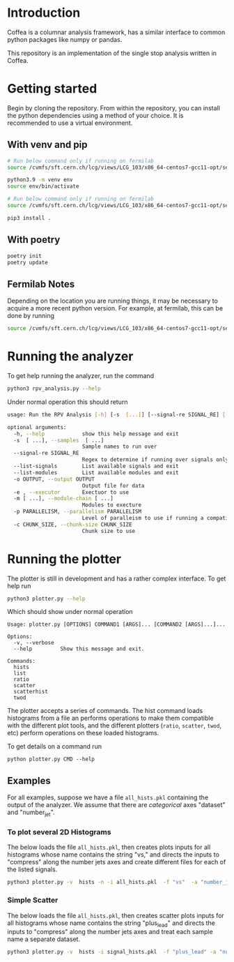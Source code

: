 * Introduction

Coffea is a columnar analysis framework, has a similar interface to common python packages like numpy or pandas.

This repository is an implementation of the single stop analysis written in Coffea. 

* Getting started

Begin by cloning the repository.
From within the repository, you can install the python dependencies using a method of your choice. It is recommended to use a virtual environment.

** With venv and pip

#+begin_src  bash
# Run below command only if running on fermilab
source /cvmfs/sft.cern.ch/lcg/views/LCG_103/x86_64-centos7-gcc11-opt/setup.sh

python3.9 -m venv env
source env/bin/activate

# Run below command only if running on fermilab
source /cvmfs/sft.cern.ch/lcg/views/LCG_103/x86_64-centos7-gcc11-opt/setup.sh

pip3 install .
#+end_src

** With poetry 
#+begin_src  bash
poetry init
poetry update
#+end_src

** Fermilab Notes
Depending on the location you are running things, it may be necessary to acquire a more recent python version. For example, at fermilab, this can be done by running 
#+begin_src bash
source /cvmfs/sft.cern.ch/lcg/views/LCG_103/x86_64-centos7-gcc11-opt/setup.sh
#+end_src

* Running the analyzer
To get help running the analyzer, run the command
#+begin_src bash
python3 rpv_analysis.py --help
#+end_src

Under normal operation this should return 
#+begin_src bash
usage: Run the RPV Analysis [-h] [-s  [...]] [--signal-re SIGNAL_RE] [--list-signals] [--list-modules] [-o OUTPUT] [-e] [-m [...]] [-p PARALLELISM] [-c CHUNK_SIZE]

optional arguments:
  -h, --help            show this help message and exit
  -s  [ ...], --samples  [ ...]
                        Sample names to run over
  --signal-re SIGNAL_RE
                        Regex to determine if running over signals only
  --list-signals        List available signals and exit
  --list-modules        List available modules and exit
  -o OUTPUT, --output OUTPUT
                        Output file for data
  -e , --executor       Exectuor to use
  -m [ ...], --module-chain [ ...]
                        Modules to execture
  -p PARALLELISM, --parallelism PARALLELISM
                        Level of paralleism to use if running a compatible exectutor
  -c CHUNK_SIZE, --chunk-size CHUNK_SIZE
                        Chunk size to use
#+end_src

* Running the plotter

The plotter is still in development and has a rather complex interface. To get help run
#+begin_src bash
python3 plotter.py --help
#+end_src

Which should show under normal operation 
#+begin_example 
Usage: plotter.py [OPTIONS] COMMAND1 [ARGS]... [COMMAND2 [ARGS]...]...

Options:
  -v, --verbose
  --help         Show this message and exit.

Commands:
  hists
  list
  ratio
  scatter
  scatterhist
  twod
#+end_example

The plotter accepts a series of commands. The hist command loads histograms from a file an performs operations to make them compatible with the different plot tools, and the different plotters (=ratio=, =scatter=, =twod=, etc) perform operations on these loaded histograms.

To get details on a command run
#+begin_src 
python plotter.py CMD --help
#+end_src

** Examples
For all examples, suppose we have a file =all_hists.pkl= containing the output of the analyzer. We assume that there are /categorical/ axes "dataset" and "number_jet".

*** To plot several 2D Histograms
The below loads the file =all_hists.pkl=, then creates plots inputs for all histograms whose name contains the string "vs," and directs the inputs to "compress" along the number jets axes and create different files for each of the listed signals.
#+begin_src bash
python3 plotter.py -v  hists -n -i all_hists.pkl  -f "vs"  -a "number_jets" "sum" "" -a dataset splitfile "QCD|2000_1900|1500_900|1000_400" twod -o twod
#+end_src

*** Simple Scatter 
The below loads the file =all_hists.pkl=, then creates scatter plots inputs for all histograms whose name contains the string "plus_lead" and directs the inputs to "compress" along the number jets axes and treat each sample name a separate dataset.

#+begin_src  bash
python3 plotter.py -v  hists -i signal_hists.pkl  -f "plus_lead" -a "num_matched" "sum" "" -a "number_jets" "sum" "" -a dataset split "2000_1900|1500_1400|1000_900" scatter -o testplots -e hists -i signal_hists.pkl  -f "m13_m" -a "num_matched" "sum" "" -a "number_jets" "sum" "" -a dataset split "2000_1900|1500_1400|1000_900" ratio -o testplots/ratioplots
#+end_src

